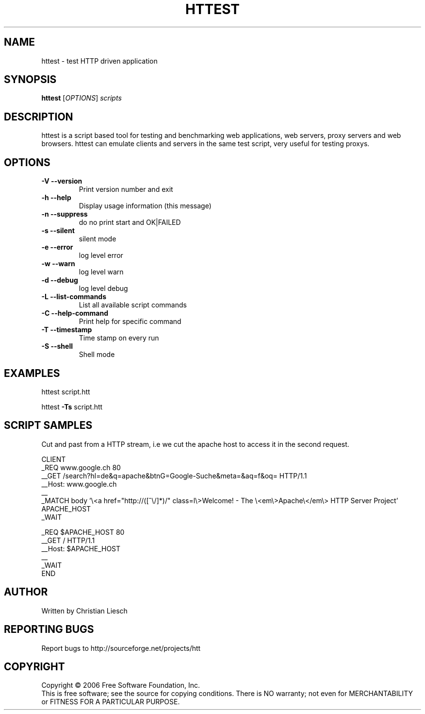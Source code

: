 .\" DO NOT MODIFY THIS FILE!  It was generated by help2man 1.37.1.
.TH HTTEST "1" "September 2010" "httest 1.17.0" "User Commands"
.SH NAME
httest \- test HTTP driven application
.SH SYNOPSIS
.B httest
[\fIOPTIONS\fR] \fIscripts\fR
.SH DESCRIPTION
httest is a script based tool for testing and benchmarking web applications,
web servers, proxy servers and web browsers. httest can emulate clients and
servers in the same test script, very useful for testing proxys.
.SH OPTIONS
.TP
\fB\-V\fR \fB\-\-version\fR
Print version number and exit
.TP
\fB\-h\fR \fB\-\-help\fR
Display usage information (this message)
.TP
\fB\-n\fR \fB\-\-suppress\fR
do no print start and OK|FAILED
.TP
\fB\-s\fR \fB\-\-silent\fR
silent mode
.TP
\fB\-e\fR \fB\-\-error\fR
log level error
.TP
\fB\-w\fR \fB\-\-warn\fR
log level warn
.TP
\fB\-d\fR \fB\-\-debug\fR
log level debug
.TP
\fB\-L\fR \fB\-\-list\-commands\fR
List all available script commands
.TP
\fB\-C\fR \fB\-\-help\-command\fR
Print help for specific command
.TP
\fB\-T\fR \fB\-\-timestamp\fR
Time stamp on every run
.TP
\fB\-S\fR \fB\-\-shell\fR
Shell mode
.SH EXAMPLES
httest script.htt
.PP
httest \fB\-Ts\fR script.htt
.SH "SCRIPT SAMPLES"
Cut and past from a HTTP stream, i.e we cut the apache host to access it in the second request.

.nf
CLIENT
_REQ www.google.ch 80
__GET /search?hl=de&q=apache&btnG=Google-Suche&meta=&aq=f&oq= HTTP/1.1
__Host: www.google.ch
__
_MATCH body '\\<a href="http://([^\\/]*)/" class=l\\>Welcome! - The \\<em\\>Apache\\</em\\> HTTP Server Project' APACHE_HOST
_WAIT

_REQ $APACHE_HOST 80
__GET / HTTP/1.1
__Host: $APACHE_HOST
__
_WAIT
END
.SH AUTHOR
Written by Christian Liesch
.SH "REPORTING BUGS"
Report bugs to http://sourceforge.net/projects/htt
.SH COPYRIGHT
Copyright \(co 2006 Free Software Foundation, Inc.
.br
This is free software; see the source for copying conditions.  There is NO
warranty; not even for MERCHANTABILITY or FITNESS FOR A PARTICULAR PURPOSE.
